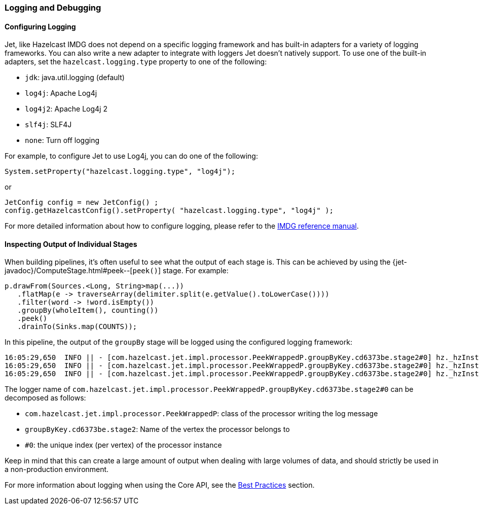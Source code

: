 

[[logging-and-debugging]]
=== Logging and Debugging


==== Configuring Logging

Jet, like Hazelcast IMDG does not depend on a specific logging framework
and has built-in adapters for a variety of logging frameworks. You can
also write a new adapter to integrate with loggers Jet doesn't natively
support. To use one of the built-in adapters, set the
`hazelcast.logging.type` property to one of the following:

* `jdk`: java.util.logging (default)
* `log4j`: Apache Log4j
* `log4j2`: Apache Log4j 2
* `slf4j`: SLF4J
* `none`: Turn off logging

For example, to configure Jet to use Log4j, you can do one of the following:

[source,java]
System.setProperty("hazelcast.logging.type", "log4j");

or

[source,java]
JetConfig config = new JetConfig() ;
config.getHazelcastConfig().setProperty( "hazelcast.logging.type", "log4j" );

For more detailed information about how to configure logging, please
refer to the
http://docs.hazelcast.org/docs/latest/manual/html-single/index.html#logging-configuration[IMDG reference manual].

==== Inspecting Output of Individual Stages

When building pipelines, it's often useful to see what the  output of
each stage is. This can be achieved by using the
{jet-javadoc}/ComputeStage.html#peek--[`peek()`]
stage. For example:

[source,java]
p.drawFrom(Sources.<Long, String>map(...))
   .flatMap(e -> traverseArray(delimiter.split(e.getValue().toLowerCase())))
   .filter(word -> !word.isEmpty())
   .groupBy(wholeItem(), counting())
   .peek()
   .drainTo(Sinks.map(COUNTS));

In this pipeline, the output of the `groupBy` stage will be logged using
the configured logging framework:

....
16:05:29,650  INFO || - [com.hazelcast.jet.impl.processor.PeekWrappedP.groupByKey.cd6373be.stage2#0] hz._hzInstance_1_jet.jet.cooperative.thread-1 - [10.0.1.3]:5701 [jet] [0.6-SNAPSHOT] Output to 0: accusers=6
16:05:29,650  INFO || - [com.hazelcast.jet.impl.processor.PeekWrappedP.groupByKey.cd6373be.stage2#0] hz._hzInstance_1_jet.jet.cooperative.thread-1 - [10.0.1.3]:5701 [jet] [0.6-SNAPSHOT] Output to 0: mutability=2
16:05:29,650  INFO || - [com.hazelcast.jet.impl.processor.PeekWrappedP.groupByKey.cd6373be.stage2#0] hz._hzInstance_1_jet.jet.cooperative.thread-1 - [10.0.1.3]:5701 [jet] [0.6-SNAPSHOT] Output to 0: lovely=53
....

The logger name of
`com.hazelcast.jet.impl.processor.PeekWrappedP.groupByKey.cd6373be.stage2#0`
can be decomposed as follows:

* `com.hazelcast.jet.impl.processor.PeekWrappedP`: class of the processor
writing the log message
* `groupByKey.cd6373be.stage2`: Name of the vertex the processor belongs
to
* `#0`: the unique index (per vertex) of the processor instance

Keep in mind that this can create a large amount of output when dealing
with large volumes of data, and should strictly be used in a
non-production environment.

For more information about logging when using the Core API, see the
<<inspecting-processor-input-and-output, Best Practices>>
section.
